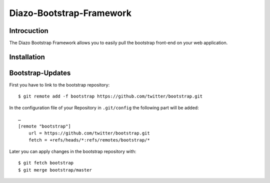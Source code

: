 Diazo-Bootstrap-Framework
=========================

Introcuction
------------

The Diazo Bootstrap Framework allows you to easily pull the bootstrap
front-end on your web application.

Installation
------------



Bootstrap-Updates
-----------------

First you have to link to the bootstrap repository::

    $ git remote add -f bootstrap https://github.com/twitter/bootstrap.git

In the configuration file of your Repository in ``.git/config`` the following
part will be added::

    …
    [remote "bootstrap"]
        url = https://github.com/twitter/bootstrap.git
        fetch = +refs/heads/*:refs/remotes/bootstrap/*

Later you can apply changes in the bootstrap repository with::

    $ git fetch bootstrap
    $ git merge bootstrap/master

